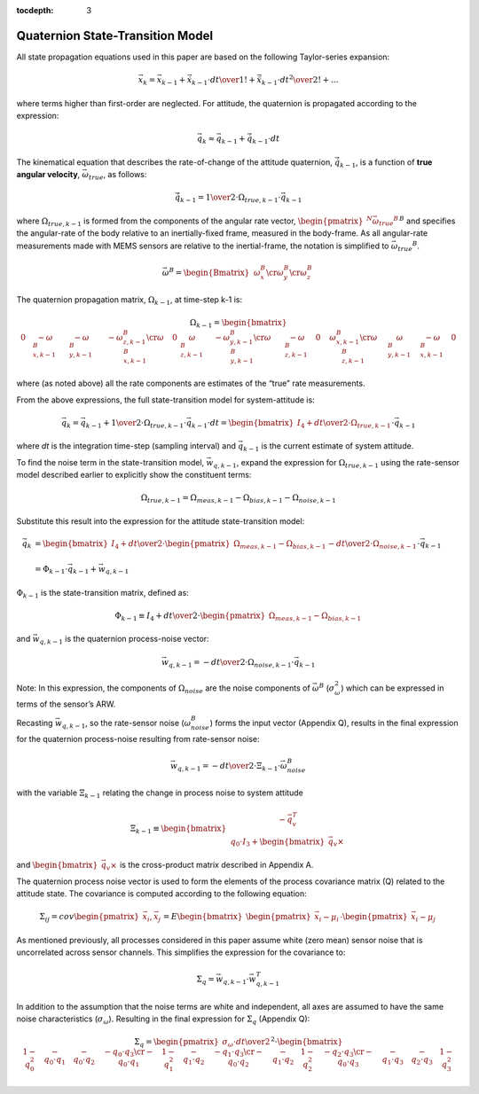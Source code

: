 :tocdepth: 3


Quaternion State-Transition Model
----------------------------------


.. sectionauthor:: Joseph S Motyka <jmotyka at aceinna.com>


All state propagation equations used in this paper are based on the following Taylor-series
expansion:

.. math::

    \vec{x}_{k} = \vec{x}_{k-1} + \dot{\vec{x}}_{k-1} \cdot { {dt} \over {1!} } + \ddot{\vec{x}}_{k-1} \cdot { {dt}^2 \over {2!} } + \ldots


where terms higher than first-order are neglected.  For attitude, the quaternion is propagated
according to the expression:

.. math::

    \vec{q}_{k} \approx \vec{q}_{k-1} + \dot{\vec{q}}_{k-1} \cdot dt


The kinematical equation that describes the rate-of-change of the attitude quaternion,
:math:`\dot{\vec{q}}_{k-1}`, is a function of **true angular velocity**,
:math:`\vec{\omega}_{true}`, as follows:

.. math::

    \dot{\vec{q}}_{k-1} = { {1} \over {2} } \cdot \Omega_{true,k-1} \cdot \vec{{q}}_{k-1}


where :math:`\Omega_{true,k-1}` is formed from the components of the angular rate vector,
:math:`{\begin{pmatrix}{^{N}{\vec{\omega}_{true}}^{B}}\end{pmatrix}}^{B}` and specifies the
angular-rate of the body relative to an inertially-fixed frame, measured in the body-frame.  As all
angular-rate measurements made with MEMS sensors are relative to the inertial-frame, the notation
is simplified to :math:`{\vec{\omega}_{true}}^{B}`.

.. math::

    \vec{\omega}^{B} = { \begin{Bmatrix} { 
                                             \begin{array}{c}
                                                      {\omega_{x}^{B}} \cr
                                                      {\omega_{y}^{B}} \cr    
                                                      {\omega_{z}^{B}}
                                             \end{array} 
                                         } \end{Bmatrix} 
                       }


The quaternion propagation matrix, :math:`\Omega_{k-1}`, at time-step k-1 is:

.. math::

    \Omega_{k-1} = { \begin{bmatrix} {
                                       \begin{array}{cccc} 
                                                           {0} &
                                                           {-\omega_{x,k-1}^{B}} &
                                                           {-\omega_{y,k-1}^{B}} &
                                                           {-\omega_{z,k-1}^{B}}
                                                           \cr
                                                           {\omega_{x,k-1}^{B}} &
                                                           {0} &
                                                           {\omega_{z,k-1}^{B}} &
                                                           {-\omega_{y,k-1}^{B}}
                                                           \cr
                                                           {\omega_{y,k-1}^{B}} &
                                                           {-\omega_{z,k-1}^{B}} &
                                                           {0} &
                                                           {\omega_{x,k-1}^{B}}
                                                           \cr
                                                           {\omega_{z,k-1}^{B}} &
                                                           {\omega_{y,k-1}^{B}} &
                                                           {-\omega_{x,k-1}^{B}} &
                                                           {0}
                                       \end{array}
                     } \end{bmatrix}
                   }


where (as noted above) all the rate components are estimates of the “true” rate measurements.


From the above expressions, the full state-transition model for system-attitude is:

.. math::

    \vec{q}_{k} = \vec{q}_{k-1} + {{1} \over {2}} \cdot \Omega_{true,k-1} \cdot {\vec{q}}_{k-1} \cdot dt
                = { \begin{bmatrix} {
                                      I_4 + {{dt} \over {2}} \cdot \Omega_{true,k-1}
                    } \end{bmatrix}
                  } \cdot {\vec{q}}_{k-1}


where *dt* is the integration time-step (sampling interval) and :math:`\vec{q}_{k-1}` is the
current estimate of system attitude.


To find the noise term in the state-transition model, :math:`\vec{w}_{q,k-1}`, expand the
expression for :math:`\Omega_{true,k-1}` using the rate-sensor model described earlier to
explicitly show the constituent terms:

.. math::

    \Omega_{true,k-1} = \Omega_{meas,k-1} - \Omega_{bias,k-1} - \Omega_{noise,k-1}


Substitute this result into the expression for the attitude state-transition model:

.. math::

    \vec{q}_{k} &= { { \begin{bmatrix} {
                                         I_4 + {{dt} \over {2}} \cdot \begin{pmatrix} { \Omega_{meas,k-1} - \Omega_{bias,k-1} } \end{pmatrix}
                                         - {{dt} \over {2}} \cdot \Omega_{noise,k-1}
                       } \end{bmatrix}
                     } \cdot {\vec{q}}_{k-1}
                   } \\
                   {\hspace{5mm}} \\
                &= {
                     \Phi_{k-1} \cdot \vec{q}_{k-1} + \vec{w}_{q,k-1}
                   }


:math:`\Phi_{k-1}` is the state-transition matrix, defined as:

.. math::

    \Phi_{k-1} \equiv I_4 + {{dt} \over {2}} \cdot \begin{pmatrix} { \Omega_{meas,k-1} - \Omega_{bias,k-1} } \end{pmatrix}


and :math:`\vec{w}_{q,k-1}` is the quaternion process-noise vector:

.. math::

    \vec{w}_{q,k-1} = -{{dt} \over {2}} \cdot \Omega_{noise,k-1} \cdot \vec{q}_{k-1}


Note: In this expression, the components of :math:`\Omega_{noise}` are the noise components of
:math:`\vec{\omega}^{B}` (:math:`\sigma_{\omega}^{2}`) which can be expressed in terms of the
sensor’s ARW.


Recasting :math:`\vec{w}_{q,k-1}`, so the rate-sensor noise (:math:`\omega_{noise}^{B}`) forms
the input vector (Appendix Q), results in the final expression for the quaternion process-noise
resulting from rate-sensor noise:

.. math::

    \vec{w}_{q,k-1} = -{{dt} \over {2}} \cdot \Xi_{k-1} \cdot \vec{\omega}_{noise}^{B}


with the variable :math:`\Xi_{k-1}` relating the change in process noise to system attitude

.. math::

    \Xi_{k-1} \equiv \begin{bmatrix} {
                                       \begin{array}{c} 
                                                        {-\vec{q}_{v}^{T}} \\
                                                        {q_0 \cdot I_3 + \begin{bmatrix} {\vec{q}_{v} \times} \end{bmatrix}}
                                       \end{array}
                     } \end{bmatrix}


and :math:`\begin{bmatrix} {\vec{q}_{v} \times} \end{bmatrix}` is the cross-product matrix described
in Appendix A.


The quaternion process noise vector is used to form the elements of the process covariance
matrix (Q) related to the attitude state.  The covariance is computed according to the following
equation:

.. math::

    \Sigma_{ij} = cov \begin{pmatrix} {\vec{x}_{i}, \vec{x}_{j}} \end{pmatrix}
                = E \begin{bmatrix} {\begin{pmatrix} {\vec{x}_{i} - \mu_i} \end{pmatrix}
                                     \cdot
                                     \begin{pmatrix} {\vec{x}_{i} - \mu_j} \end{pmatrix}
                    } \end{bmatrix}


As mentioned previously, all processes considered in this paper assume white (zero mean) sensor
noise that is uncorrelated across sensor channels.  This simplifies the expression for the
covariance to:

.. math::

    \Sigma_{q} = \vec{w}_{q,k-1} \cdot \vec{w}_{q,k-1}^{T}


In addition to the assumption that the noise terms are white and independent, all axes are assumed
to have the same noise characteristics (:math:`\sigma_{\omega}`).  Resulting in the final expression
for :math:`\Sigma_{q}` (Appendix Q):

.. math::

    \Sigma_{q} = { { \begin{pmatrix} {
                                       {\sigma_{\omega} \cdot dt } \over {2}
                     } \end{pmatrix} }^{2}
                 }
                 \cdot
                 {
                   \begin{bmatrix} {
                                     \begin{array}{cccc} 
                                                           {1 - q_0^2} &
                                                           {-{q_0 \cdot q_1}} &
                                                           {-{q_0 \cdot q_2}} &
                                                           {-{q_0 \cdot q_3}}
                                                           \cr
                                                           {-{q_0 \cdot q_1}} &
                                                           {1 - q_1^2} &
                                                           {-{q_1 \cdot q_2}} &
                                                           {-{q_1 \cdot q_3}}
                                                           \cr
                                                           {-{q_0 \cdot q_2}} &
                                                           {-{q_1 \cdot q_2}} &
                                                           {1 - q_2^2} &
                                                           {-{q_2 \cdot q_3}}
                                                           \cr
                                                           {-{q_0 \cdot q_3}} &
                                                           {-{q_1 \cdot q_3}} &
                                                           {-{q_2 \cdot q_3}} &
                                                           {1 - q_3^2}
                                     \end{array}
                     } \end{bmatrix}
                   }

